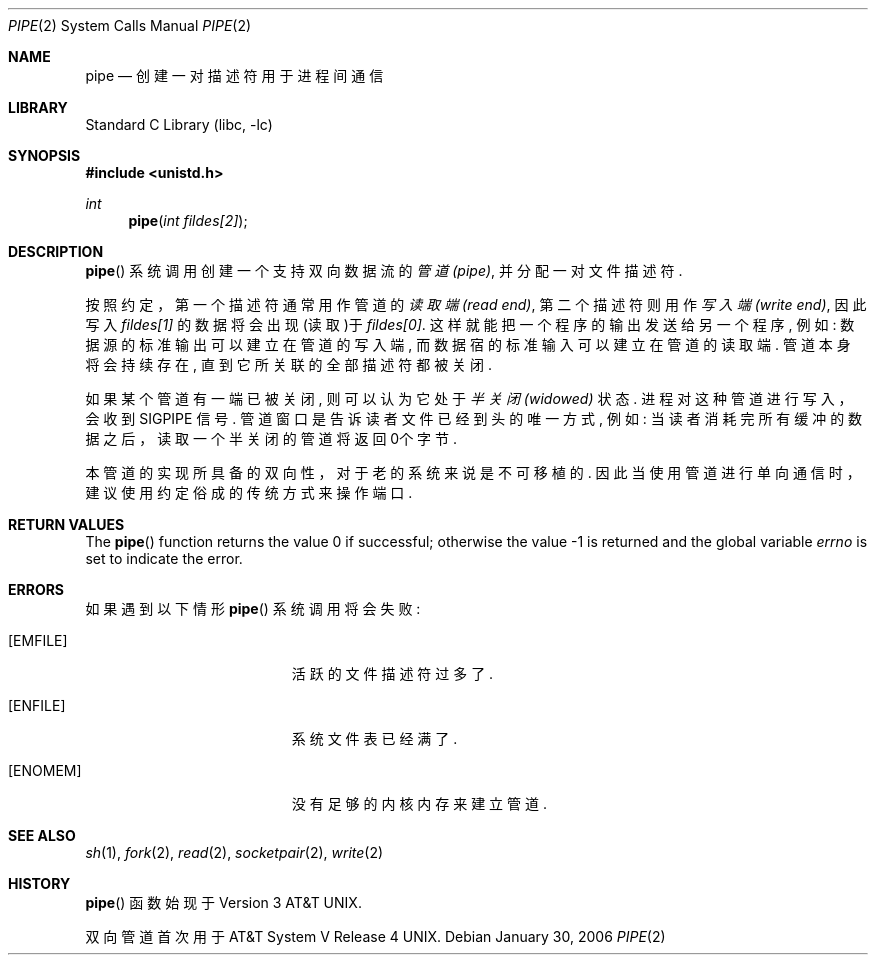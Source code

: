 .\" Copyright (c) 1980, 1991, 1993
.\"	The Regents of the University of California.  All rights reserved.
.\"
.\" Redistribution and use in source and binary forms, with or without
.\" modification, are permitted provided that the following conditions
.\" are met:
.\" 1. Redistributions of source code must retain the above copyright
.\"    notice, this list of conditions and the following disclaimer.
.\" 2. Redistributions in binary form must reproduce the above copyright
.\"    notice, this list of conditions and the following disclaimer in the
.\"    documentation and/or other materials provided with the distribution.
.\" 4. Neither the name of the University nor the names of its contributors
.\"    may be used to endorse or promote products derived from this software
.\"    without specific prior written permission.
.\"
.\" THIS SOFTWARE IS PROVIDED BY THE REGENTS AND CONTRIBUTORS ``AS IS'' AND
.\" ANY EXPRESS OR IMPLIED WARRANTIES, INCLUDING, BUT NOT LIMITED TO, THE
.\" IMPLIED WARRANTIES OF MERCHANTABILITY AND FITNESS FOR A PARTICULAR PURPOSE
.\" ARE DISCLAIMED.  IN NO EVENT SHALL THE REGENTS OR CONTRIBUTORS BE LIABLE
.\" FOR ANY DIRECT, INDIRECT, INCIDENTAL, SPECIAL, EXEMPLARY, OR CONSEQUENTIAL
.\" DAMAGES (INCLUDING, BUT NOT LIMITED TO, PROCUREMENT OF SUBSTITUTE GOODS
.\" OR SERVICES; LOSS OF USE, DATA, OR PROFITS; OR BUSINESS INTERRUPTION)
.\" HOWEVER CAUSED AND ON ANY THEORY OF LIABILITY, WHETHER IN CONTRACT, STRICT
.\" LIABILITY, OR TORT (INCLUDING NEGLIGENCE OR OTHERWISE) ARISING IN ANY WAY
.\" OUT OF THE USE OF THIS SOFTWARE, EVEN IF ADVISED OF THE POSSIBILITY OF
.\" SUCH DAMAGE.
.\"
.\"     @(#)pipe.2	8.1 (Berkeley) 6/4/93
.\" $FreeBSD: src/lib/libc/sys/pipe.2,v 1.24.4.1 2011/09/23 00:51:37 kensmith Exp $
.\"
.Dd January 30, 2006
.Dt PIPE 2
.Os
.Sh NAME
.Nm pipe
.Nd 创建一对描述符用于进程间通信
.Sh LIBRARY
.Lb libc
.Sh SYNOPSIS
.In unistd.h
.Ft int
.Fn pipe "int fildes[2]"
.Sh DESCRIPTION
.Fn pipe
系统调用创建一个支持双向数据流的
.Em 管道(pipe) ,
并分配一对文件描述符.
.Pp
按照约定，第一个描述符通常用作管道的
.Em 读取端(read end) ,
第二个描述符则用作
.Em 写入端(write end) ,
因此写入
.Fa fildes[1]
的数据将会出现(读取)于
.Fa fildes[0] .
这样就能把一个程序的输出发送给另一个程序, 例如: 
数据源的标准输出可以建立
在管道的写入端, 
而数据宿的标准输入可以建立在管道的读取端. 管道本身将会持
续存在, 直到它所关联的全部描述符都被关闭.
.Pp
如果某个管道有一端已被关闭, 则可以认为它处于
.Em 半关闭(widowed)
状态. 进程对
这种管道进行写入，会收到
.Dv SIGPIPE
信号. 管道窗口是告诉读者文件已经到头的唯
一方式, 例如: 当读者消耗完所有缓冲的数据之后，读取一个半关闭的管道将返回
0个字节. 
.Pp
本管道的实现所具备的双向性，对于老的系统来说是不可移植的. 因此当使用管道
进行单向通信时，建议使用约定俗成的传统方式来操作端口. 
.Sh RETURN VALUES
.Rv -std pipe
.Sh ERRORS
如果遇到以下情形
.Fn pipe
系统调用将会失败: 
.Bl -tag -width Er
.It Bq Er EMFILE
活跃的文件描述符过多了. 
.It Bq Er ENFILE
系统文件表已经满了. 
.It Bq Er ENOMEM
没有足够的内核内存来建立管道.
.El
.Sh SEE ALSO
.Xr sh 1 ,
.Xr fork 2 ,
.Xr read 2 ,
.Xr socketpair 2 ,
.Xr write 2
.Sh HISTORY
.Fn pipe
函数始现于
.At v3 .
.Pp
双向管道首次用于
.At V.4 .
